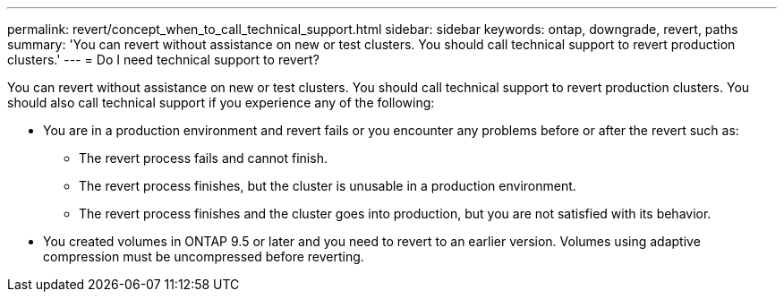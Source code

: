 ---
permalink: revert/concept_when_to_call_technical_support.html
sidebar: sidebar
keywords: ontap, downgrade, revert, paths
summary: 'You can revert without assistance on new or test clusters.  You should call technical support to revert production clusters.'
---
= Do I need technical support to revert?

:icons: font
:imagesdir: ../media/

[.lead]

You can revert without assistance on new or test clusters.  You should call technical support to revert production clusters.  You should also call technical support if you experience any of the following:

* You are in a production environment and revert fails or you encounter any problems before or after the revert such as:
** The revert process fails and cannot finish.
** The revert process finishes, but the cluster is unusable in a production environment.
** The revert process finishes and the cluster goes into production, but you are not satisfied with its behavior.
* You created volumes in ONTAP 9.5 or later and you need to revert to an earlier version. Volumes using adaptive compression must be uncompressed before reverting.
